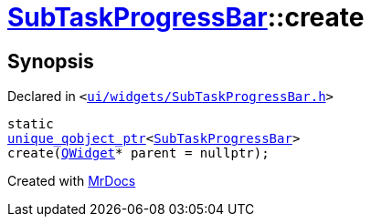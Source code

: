 [#SubTaskProgressBar-create]
= xref:SubTaskProgressBar.adoc[SubTaskProgressBar]::create
:relfileprefix: ../
:mrdocs:


== Synopsis

Declared in `&lt;https://github.com/PrismLauncher/PrismLauncher/blob/develop/ui/widgets/SubTaskProgressBar.h#L32[ui&sol;widgets&sol;SubTaskProgressBar&period;h]&gt;`

[source,cpp,subs="verbatim,replacements,macros,-callouts"]
----
static
xref:unique_qobject_ptr.adoc[unique&lowbar;qobject&lowbar;ptr]&lt;xref:SubTaskProgressBar.adoc[SubTaskProgressBar]&gt;
create(xref:QWidget.adoc[QWidget]* parent = nullptr);
----



[.small]#Created with https://www.mrdocs.com[MrDocs]#

